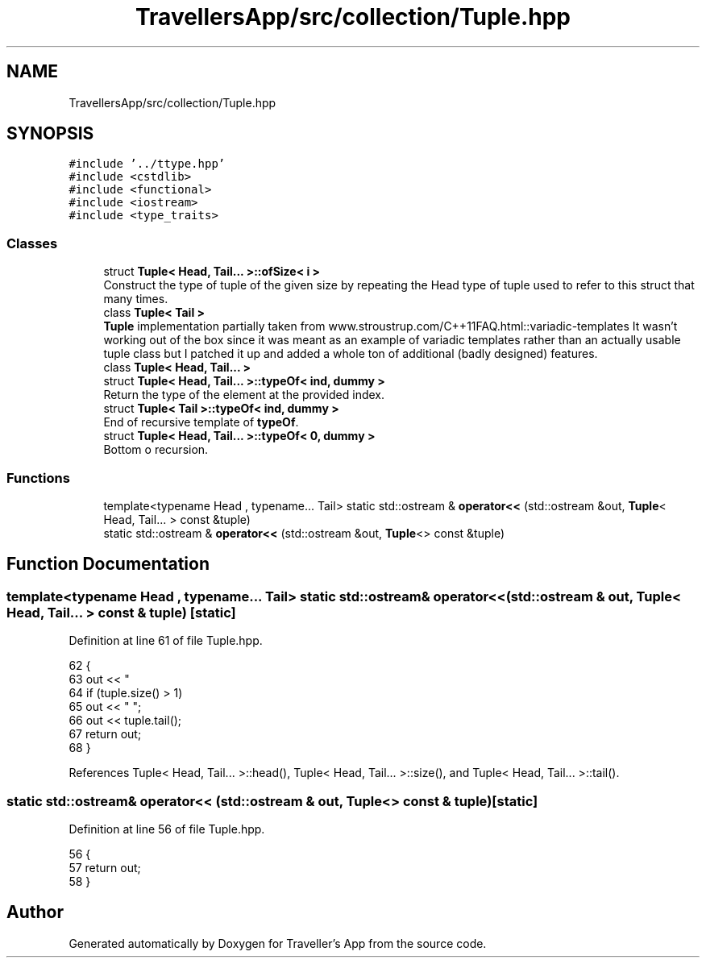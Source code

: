 .TH "TravellersApp/src/collection/Tuple.hpp" 3 "Wed Jun 10 2020" "Version 1.0" "Traveller's App" \" -*- nroff -*-
.ad l
.nh
.SH NAME
TravellersApp/src/collection/Tuple.hpp
.SH SYNOPSIS
.br
.PP
\fC#include '\&.\&./ttype\&.hpp'\fP
.br
\fC#include <cstdlib>\fP
.br
\fC#include <functional>\fP
.br
\fC#include <iostream>\fP
.br
\fC#include <type_traits>\fP
.br

.SS "Classes"

.in +1c
.ti -1c
.RI "struct \fBTuple< Head, Tail\&.\&.\&. >::ofSize< i >\fP"
.br
.RI "Construct the type of tuple of the given size by repeating the Head type of tuple used to refer to this struct that many times\&. "
.ti -1c
.RI "class \fBTuple< Tail >\fP"
.br
.RI "\fBTuple\fP implementation partially taken from www\&.stroustrup\&.com/C++11FAQ\&.html::variadic-templates It wasn't working out of the box since it was meant as an example of variadic templates rather than an actually usable tuple class but I patched it up and added a whole ton of additional (badly designed) features\&. "
.ti -1c
.RI "class \fBTuple< Head, Tail\&.\&.\&. >\fP"
.br
.ti -1c
.RI "struct \fBTuple< Head, Tail\&.\&.\&. >::typeOf< ind, dummy >\fP"
.br
.RI "Return the type of the element at the provided index\&. "
.ti -1c
.RI "struct \fBTuple< Tail >::typeOf< ind, dummy >\fP"
.br
.RI "End of recursive template of \fBtypeOf\fP\&. "
.ti -1c
.RI "struct \fBTuple< Head, Tail\&.\&.\&. >::typeOf< 0, dummy >\fP"
.br
.RI "Bottom o recursion\&. "
.in -1c
.SS "Functions"

.in +1c
.ti -1c
.RI "template<typename Head , typename\&.\&.\&. Tail> static std::ostream & \fBoperator<<\fP (std::ostream &out, \fBTuple\fP< Head, Tail\&.\&.\&. > const &tuple)"
.br
.ti -1c
.RI "static std::ostream & \fBoperator<<\fP (std::ostream &out, \fBTuple\fP<> const &tuple)"
.br
.in -1c
.SH "Function Documentation"
.PP 
.SS "template<typename Head , typename\&.\&.\&. Tail> static std::ostream& operator<< (std::ostream & out, \fBTuple\fP< Head, Tail\&.\&.\&. > const & tuple)\fC [static]\fP"

.PP
Definition at line 61 of file Tuple\&.hpp\&.
.PP
.nf
62                                                                    {
63   out << "\"" << tuple\&.head() << "\"";
64   if (tuple\&.size() > 1)
65     out << " ";
66   out << tuple\&.tail();
67   return out;
68 }
.fi
.PP
References Tuple< Head, Tail\&.\&.\&. >::head(), Tuple< Head, Tail\&.\&.\&. >::size(), and Tuple< Head, Tail\&.\&.\&. >::tail()\&.
.SS "static std::ostream& operator<< (std::ostream & out, \fBTuple\fP<> const & tuple)\fC [static]\fP"

.PP
Definition at line 56 of file Tuple\&.hpp\&.
.PP
.nf
56                                                                      {
57   return out;
58 }
.fi
.SH "Author"
.PP 
Generated automatically by Doxygen for Traveller's App from the source code\&.
